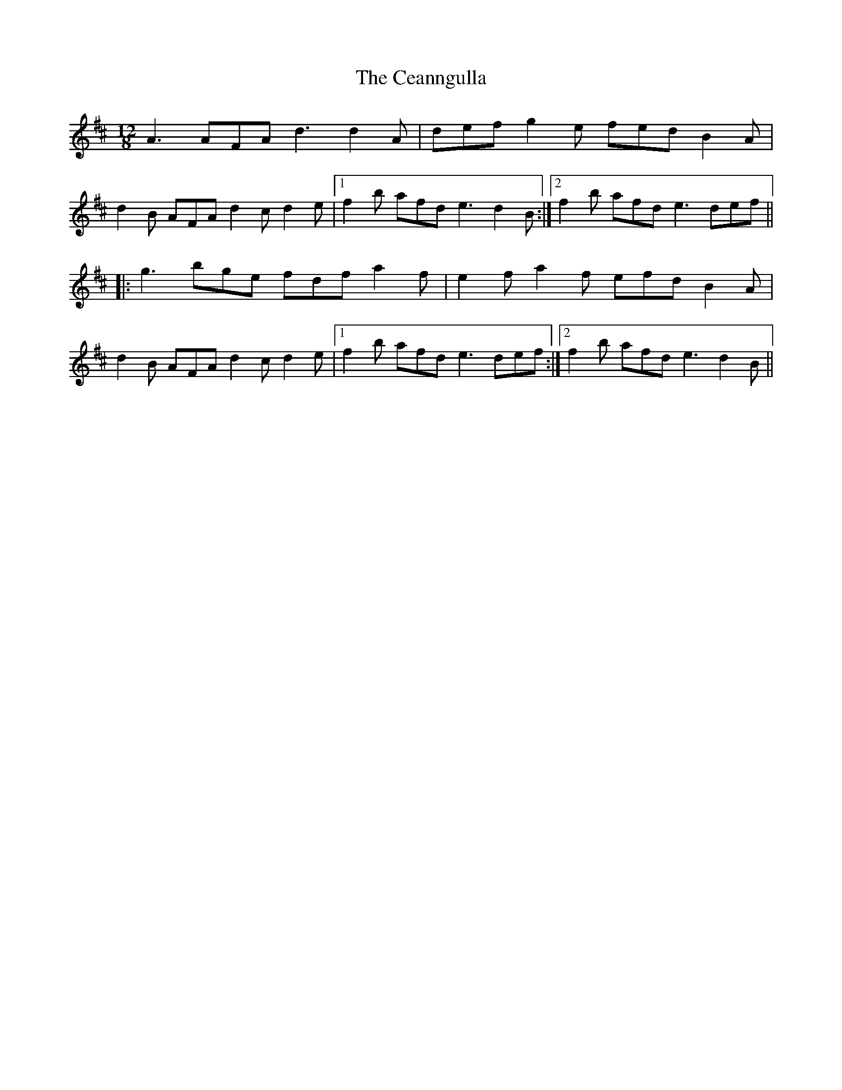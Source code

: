 X: 6639
T: Ceanngulla, The
R: slide
M: 12/8
K: Dmajor
A3 AFA d3 d2A|def g2e fed B2A|
d2B AFA d2c d2e|1 f2b afd e3 d2B:|2 f2b afd e3 def||
|:g3 bge fdf a2f|e2f a2f efd B2A|
d2B AFA d2c d2e|1 f2b afd e3 def:|2 f2b afd e3 d2B||

